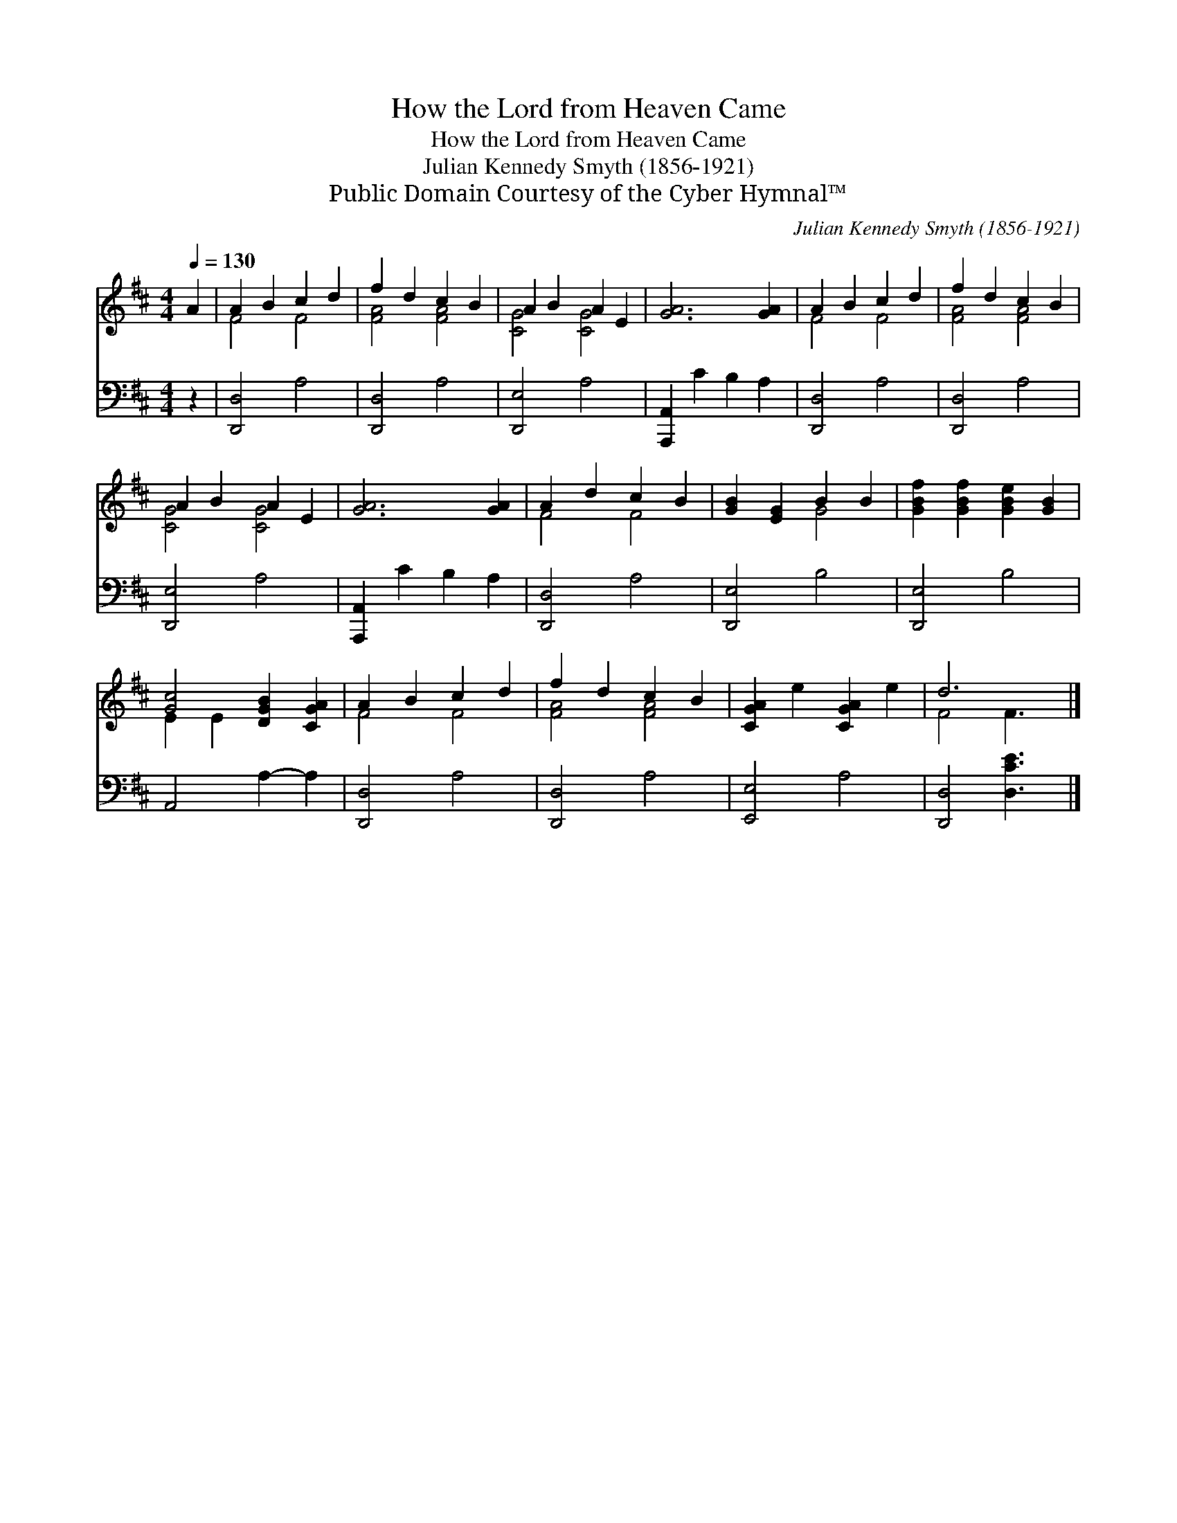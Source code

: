 X:1
T:How the Lord from Heaven Came
T:How the Lord from Heaven Came
T:Julian Kennedy Smyth (1856-1921)
T:Public Domain Courtesy of the Cyber Hymnal™
C:Julian Kennedy Smyth (1856-1921)
Z:Public Domain
Z:Courtesy of the Cyber Hymnal™
%%score ( 1 2 ) 3
L:1/8
Q:1/4=130
M:4/4
K:none
V:1 treble transpose=-6 
V:2 treble transpose=-6 
V:3 bass transpose=-6 
V:1
[K:D] A2 | A2 B2 c2 d2 | f2 d2 c2 B2 | A2 B2 A2 E2 | [GA]6 [GA]2 | A2 B2 c2 d2 | f2 d2 c2 B2 | %7
 A2 B2 A2 E2 | [GA]6 [GA]2 | A2 d2 c2 B2 | [GB]2 [EG]2 B2 B2 | [GBf]2 [GBf]2 [GBe]2 [GB]2 | %12
 [Gc]4 [DGB]2 [CGA]2 | A2 B2 c2 d2 | f2 d2 c2 B2 | [CGA]2 e2 [CGA]2 e2 | d6 x |] %17
V:2
[K:D] x2 | F4 F4 | [FA]4 [FA]4 | [CG]4 [CG]4 | x8 | F4 F4 | [FA]4 [FA]4 | [CG]4 [CG]4 | x8 | %9
 F4 F4 | x4 G4 | x8 | E2 E2 x4 | F4 F4 | [FA]4 [FA]4 | x8 | F4 F3 |] %17
V:3
[K:D] z2 | [D,,D,]4 A,4 | [D,,D,]4 A,4 | [D,,E,]4 A,4 | [A,,,A,,]2 C2 B,2 A,2 | [D,,D,]4 A,4 | %6
 [D,,D,]4 A,4 | [D,,E,]4 A,4 | [A,,,A,,]2 C2 B,2 A,2 | [D,,D,]4 A,4 | [D,,E,]4 B,4 | [D,,E,]4 B,4 | %12
 A,,4 A,2- A,2 | [D,,D,]4 A,4 | [D,,D,]4 A,4 | [E,,E,]4 A,4 | [D,,D,]4 [D,CE]3 |] %17

